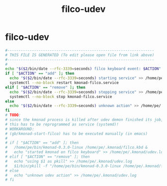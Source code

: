 #+title: filco-udev
* filco-udev
  #+begin_src sh :comments link :shebang "#!/usr/bin/env bash" :eval no :tangle ~/bin/filco-udev.sh :tangle-mode (identity #o755)
    #------------------------------------------------------------------
    # THIS FILE IS GENERATED (To edit please open file from link above)
    #------------------------------------------------------------------
    #
    echo "$($2/bin/date --rfc-3339=seconds) filco keyboard event: $ACTION" >> /home/pe/.kmonad/udev.log
    if [ "$ACTION" == "add" ]; then
      echo "$($2/bin/date --rfc-3339=seconds) starting service" >> /home/pe/.kmonad/udev.log
      systemctl --no-block restart kmonad-filco.service
    elif [ "$ACTION" == "remove" ]; then
      echo "$($2/bin/date --rfc-3339=seconds) stopping service" >> /home/pe/.kmonad/udev.log
      systemctl --no-block stop kmonad-filco.service
    else
      echo "$($2/bin/date --rfc-3339=seconds) unknown action" >> /home/pe/.kmonad/udev.log
    fi
    # TODO:
    # since the kmonad process is killed after udev demon finished its job,
    # this has to be reprogrammed as service (systemd)!
    # WORKAROUND:
    # (gb/kmonad-start-filco) has to be executed manually (in emacs)
    #
    # if [ "$ACTION" == "add" ]; then
    #   /home/pe/bin/kmonad-0.3.0-linux /home/pe/.kmonad/filco.kbd &
    #   echo "started kmonad on filco keyboard" >> /home/pe/.kmonad/udev.log
    # elif [ "$ACTION" == "remove" ]; then
    #   echo "using $1 as pkill" >> /home/pe/.kmonad/udev.log
    #   $1/bin/pkill -f "/home/pe/bin/kmonad-0.3.0-linux /home/pe/.kmonad/filco.kbd"
    # else
    #   echo "unknown udev action" >> /home/pe/.kmonad/udev.log
    # fi
  #+end_src
